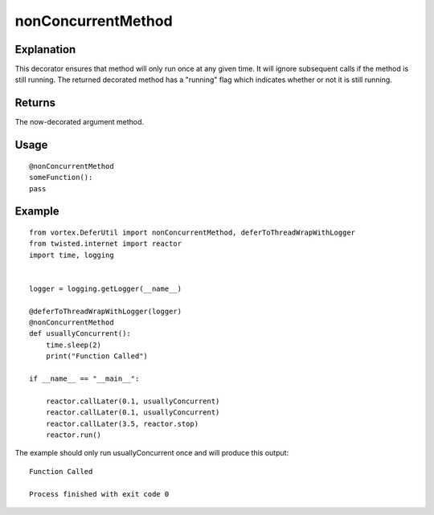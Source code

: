 ===================
nonConcurrentMethod
===================


Explanation
-----------

This decorator ensures that method will only run once at any given time.
It will ignore subsequent calls if the method is still running.
The returned decorated method has a "running" flag which indicates whether or not
it is still running.


Returns
-------
The now-decorated argument method.


Usage
-----
::

    @nonConcurrentMethod
    someFunction():
    pass


Example
-------

::

    from vortex.DeferUtil import nonConcurrentMethod, deferToThreadWrapWithLogger
    from twisted.internet import reactor
    import time, logging


    logger = logging.getLogger(__name__)

    @deferToThreadWrapWithLogger(logger)
    @nonConcurrentMethod
    def usuallyConcurrent():
        time.sleep(2)
        print("Function Called")

    if __name__ == "__main__":

        reactor.callLater(0.1, usuallyConcurrent)
        reactor.callLater(0.1, usuallyConcurrent)
        reactor.callLater(3.5, reactor.stop)
        reactor.run()


The example should only run usuallyConcurrent once and will produce this output::

    Function Called

    Process finished with exit code 0

